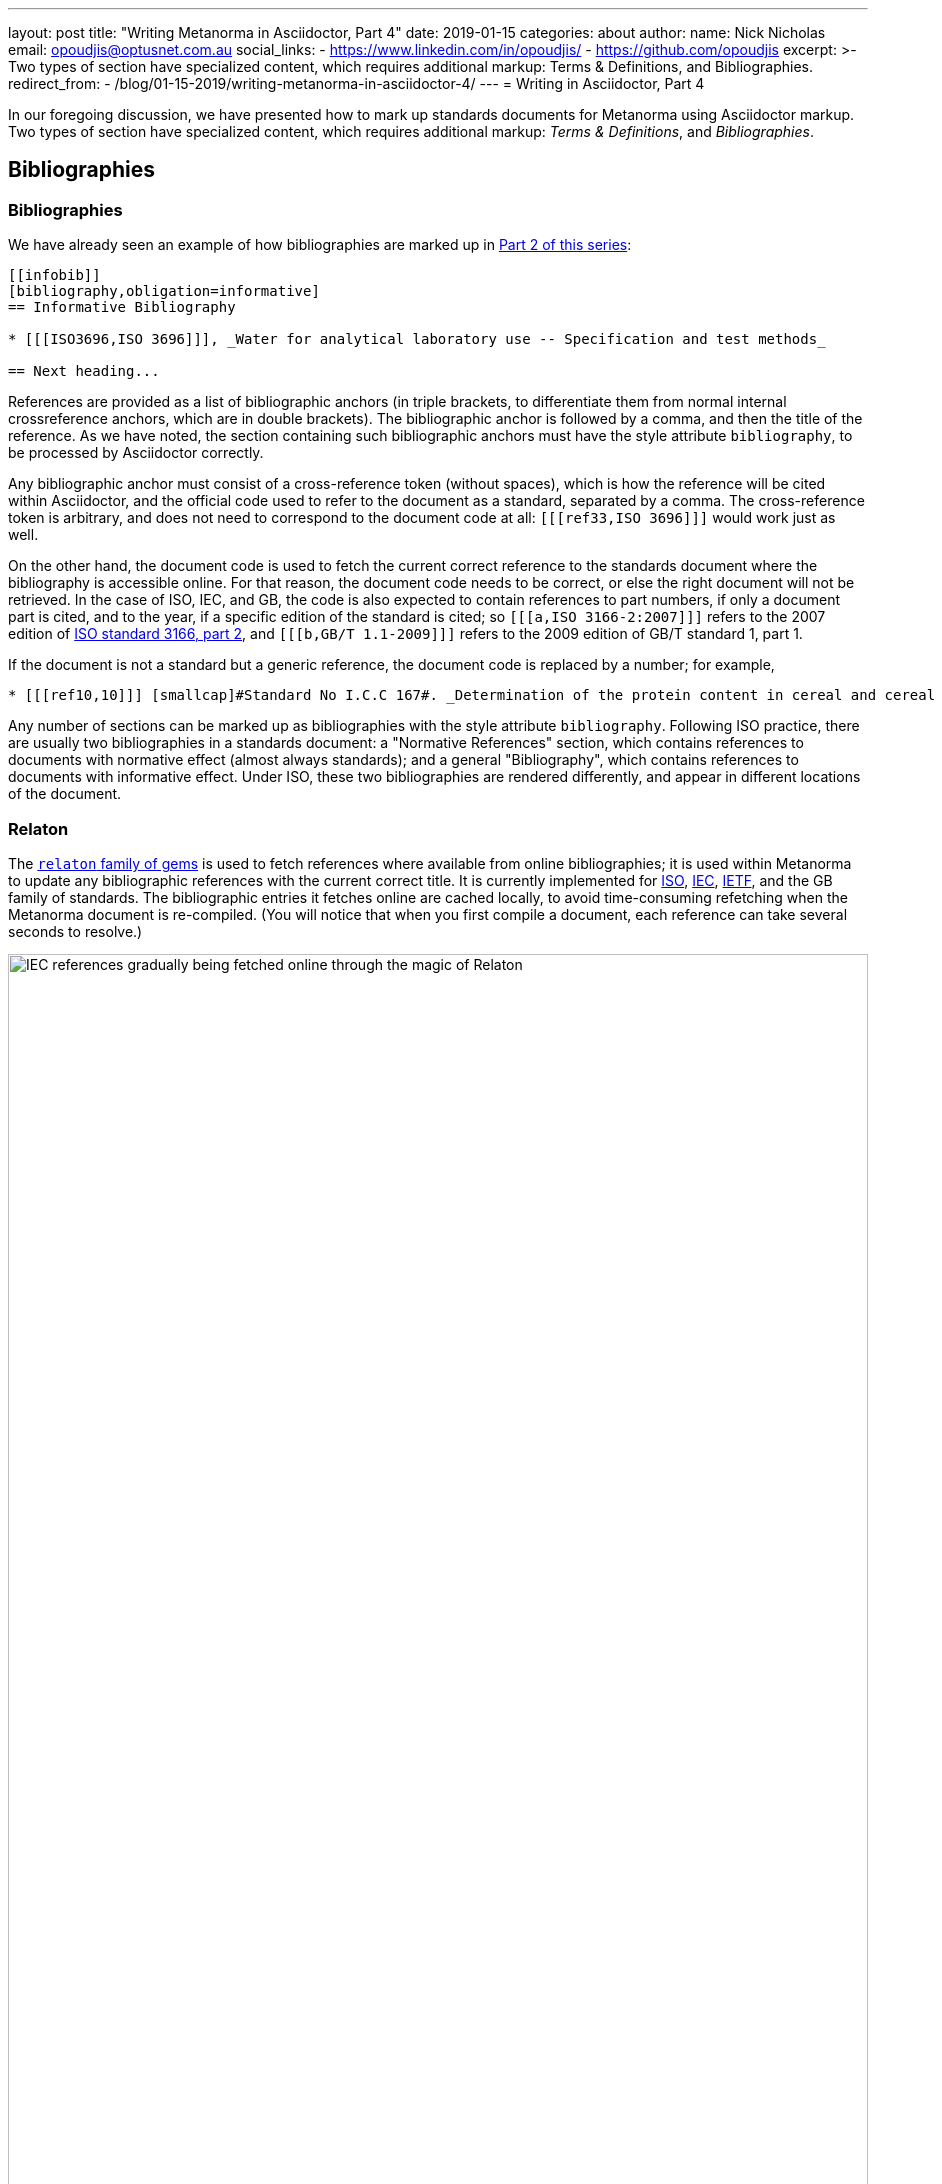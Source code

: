 ---
layout: post
title:  "Writing Metanorma in Asciidoctor, Part 4"
date:   2019-01-15
categories: about
author:
  name: Nick Nicholas
  email: opoudjis@optusnet.com.au
  social_links:
    - https://www.linkedin.com/in/opoudjis/
    - https://github.com/opoudjis
excerpt: >-
    Two types of section have specialized
    content, which requires additional markup: Terms & Definitions, and Bibliographies.
redirect_from:
  - /blog/01-15-2019/writing-metanorma-in-asciidoctor-4/
---
= Writing in Asciidoctor, Part&nbsp;4

In our foregoing discussion, we have presented how to mark up standards documents
for Metanorma using Asciidoctor markup. Two types of section have specialized
content, which requires additional markup: _Terms & Definitions_, and _Bibliographies_.

== Bibliographies

=== Bibliographies

We have already seen an example of how bibliographies are marked up in
link:/blog/12-15-2018/writing-metanorma-in-asciidoctor-2/[Part 2 of this series]:

[source,asciidoctor]
--
[[infobib]]
[bibliography,obligation=informative]
== Informative Bibliography

* [[[ISO3696,ISO 3696]]], _Water for analytical laboratory use -- Specification and test methods_

== Next heading...
--

References are provided as a list of bibliographic anchors (in triple brackets, to differentiate
them from normal internal crossreference anchors, which are in double brackets). The bibliographic
anchor is followed by a comma, and then the title of the reference. As we have noted,
the section containing such bibliographic anchors must have the style attribute `bibliography`,
to be processed by Asciidoctor correctly.

Any bibliographic anchor must consist of a cross-reference token (without spaces), which
is how the reference will be cited within Asciidoctor, and the official code used to refer to the
document as a standard, separated by a comma. The cross-reference token is arbitrary, and does
not need to correspond to the document code at all: `+[[[ref33,ISO 3696]]]+` would work just as well.

On the other hand, the document code is used to fetch the current correct reference to the standards
document where the bibliography is accessible online.
For that reason, the document code needs to be correct, or else the right
document will not be retrieved. In the case of ISO, IEC, and GB, the code is also expected to
contain references to part numbers, if only a document part is cited, and to the year, if
a specific edition of the standard is cited; so `+[[[a,ISO 3166-2:2007]]]+` refers to the 2007
edition of https://www.iso.org/standard/39718.html[ISO standard 3166, part 2],
and `+[[[b,GB/T 1.1-2009]]]+` refers to the 2009 edition of GB/T standard 1, part 1.

If the document is not a standard but a generic reference, the document code is replaced by a number;
for example,

[source,asciidoctor]
--
* [[[ref10,10]]] [smallcap]#Standard No I.C.C 167#. _Determination of the protein content in cereal and cereal products for food and animal feeding stuffs according to the Dumas combustion method_ (see http://www.icc.or.at)
--

Any number of sections can be marked up as bibliographies with the style attribute `bibliography`.
Following ISO practice, there are usually two bibliographies in a standards document: a "Normative
References" section, which contains references to documents with normative effect (almost always
standards); and a general "Bibliography", which contains references to documents with informative
effect. Under ISO, these two bibliographies are rendered differently, and appear in different locations
of the document.

=== Relaton

The https://github.com/riboseinc/relaton/[`relaton` family of gems] is used to fetch references where available from online bibliographies;
it is used within Metanorma to update any bibliographic references with the current correct title.
It is currently implemented for https://www.iso.org[ISO], https://www.iec.ch[IEC], https://www.ietf.org[IETF],
and the GB family of standards. The bibliographic
entries it fetches online are cached locally, to avoid time-consuming refetching when the Metanorma
document is re-compiled. (You will notice that when you first compile a document, each reference can
take several seconds to resolve.)

.IEC references gradually being fetched online through the magic of Relaton
image::/assets/blog/2019-01-15.png[IEC references gradually being fetched online through the magic of Relaton,width=100%]

By default two caches are created by `relaton`:

* one global cache, storing all accesses to `relaton` (by default `~/.relaton/cache`), and
* one cache specific to the documents in the current directory (by default `relaton/cache`).

The caches contain one file for each accessed document,
encoded in an XML schema specific to Relaton; you can edit the files, and reuse them between
documents. The
https://github.com/riboseinc/metanorma-standoc/blob/master/README.adoc#document-attributes[metanorma-standoc document attributes]
document how to override this behaviour, including not permitting `relaton` to resolve references
at all.

In order to work out which website to fetch a reference from, the `relaton` gem needs to know
what kind of standard is being referenced. ISO and IEC references always have their code prefixed
by `ISO` and `IEC`; Relaton also recognizes that codes starting with `RFC` are IETF references,
and that codes starting with `GB` are GB references. However, to remove ambiguity, and to deal
with other document prefixes, the code provided can be wrapped in a prefix specific to the standards body:
`IETF(I-D.ribose-asciirfc-08)` identifies `I-D.ribose-asciirfc-08` as an IETF standard (an
Internet Draft), while `CN(GM/T 0009-2012)` is the Chinese sector standard GM/T 0009-2012.

The https://github.com/riboseinc/relaton-cli[relaton-cli] tool exposes various functions of
`relaton` to the command line.

Specifically, this command fetches a document with document code _CODE_ as Relaton XML.:

[source,sh]
----
relaton fetch CODE -t TYPE -y YEAR
----

The accepted _TYPE_'s are one of:

* `iso`, through the https://github.com/riboseinc/isobib[`isobib` gem],
* `ietf`, through the https://github.com/riboseinc/isobib[`ietfbib` gem],
* `iec`, through the https://github.com/riboseinc/isobib[`iecbib` gem],
* `gb`, through the https://github.com/riboseinc/isobib[`gbbib` gem]

The tool can also extract Relaton XML references from Metanorma documents, and it can convert
Relaton XML to HTML, which allows a set of references (including a set of references to Metanorma
documents) to be displayed as an HTML file.

=== Citations

A citation to a reference is marked up in Asciidoctor the same way as an internal crossreference,
in `+<< >>+`; so if you have a reference defined as `+[[[ref33,ISO 3696]]]+`, the element
`+<<ref33>>+` is a reference to https://www.iso.org/standard/9169.html[ISO 3696].
If you provide a crossreference without a corresponding
reference, Metanorma will issue a warning.

In Asciidoctor, you can provide display text within a crossreference, after a comma; so
`+<<ref33,the aforementioned standard>>+` would be rendered as "the aforementioned standard".
Metanorma Asciidoctor uses the display text to convey references to a specific location
within a document, by using pairs of defined location names (_clause, table, figure_ etc.)
and numbers or number ranges. So `+<<ref33,clause 3,table 3,page 7-9>>+` will be rendered as
"ISO 3696, Clause 3, Table 3, Page 7-9". Within ISO documents in particular, subclause
references are not prefixed by "Clause"; so `+<<ref33,clause 3.1>>+` will be rendered as
"ISO 3696, 3.1".

== Terms and Definitions

Most standards documents have a section discussing the terms and definitions used in the
document. These can often be a mere glossary of terms, which can be handled adequately as
a definition list.

However Metanorma tries to deal with as much complexity as you are likely to find in
common standards formats. ISO and IEC in particular provide a rich amount of information
in their Terms and Definitions sections, including alternate and deprecated synonyms for
the term being defined; the domain of the term (to be used in case of disambiguation);
related notes and examples; and the source from which the term has been taken, where
applicable. Moreover, https://www.iso.org/sites/directives/current/part2/index.xhtml[ISO/IEC DIR 2],
which prescribes the structure of ISO and IEC standards
documents, imposes a strict structure on how this information will be presented.

Metanorma supports the ISO/IEC structure of Terms and Definitions by using macros,
which are used to provide the requisite semantic information (for alternate, deprecated,
and domain markup). A term itself is marked up as a terminal subclause of a Terms and Definitions
section (so identified by its title): the term is treated as a term, rather than a subclause,
unless it has the style attribute `[.nonterm]`:

[source,asciidoctor]
--
== Terms and definitions

[.nonterm]
=== Introduction
The following terms have non-normative effect, and should be ignored by the ametrical.

[[paddy]]
=== paddy
alt:[paddy rice]
alt:[rough rice]
deprecated:[cargo rice]
domain:[rice]

rice retaining its husk after threshing

[example]
Foreign seeds, husks, bran, sand, dust.

NOTE: The starch of waxy rice consists almost entirely of amylopectin. The kernels have a tendency to stick together after cooking.

[.source]
<<ISO7301,section 3.2>>, The term "cargo rice" is shown as deprecated,
and Note 1 to entry is not included here
--

This example consists of an introduction (which is a subclause rather than a
term), and the term _paddy_. The term has the synonyms _paddy rice_ and
_rough rice_, the deprecated synonym _cargo rice_, and is associated with
the domain _rice_, to disambiguate it from other instances of the term _paddy_.
The definition is the paragraph following from the header and synonyms;
it can be followed by one or more examples, one or more notes, and a source
paragraph.

The source paragraph is expected to start with the citation of
the reference that the term is taken for, optionally followed by text indicating
how that definition is to be modified for this document. The citation follows
the convention already discussed, of using a reference anchor for a reference
given in the bibliography, followed by a location within the document.

Often in ISO and IEC the http://www.electropedia.org[International Electrotechnical Vocabulary]
is treated as a source of terms and definitions. The IEV corresponds to a large number
of IEC 60050 standards, one part per subject area, and each with a different publication year.
Rather than require authors to track each subject area separately, Metanorma allows
citations to the dummy reference IEV (e.g. `+[[[iev,IEV]]]+`): each individual reference
to an IEV term (e.g. `+<<iev,clause 113-01-01>>+` for
http://www.electropedia.org/iev/iev.nsf/display?openform&ievref=113-01-01["`space-time`"])
is converted to a reference to the specific publication (in this case, IEC 60050-113:2011),
and the bibliography is appropriately updated.
